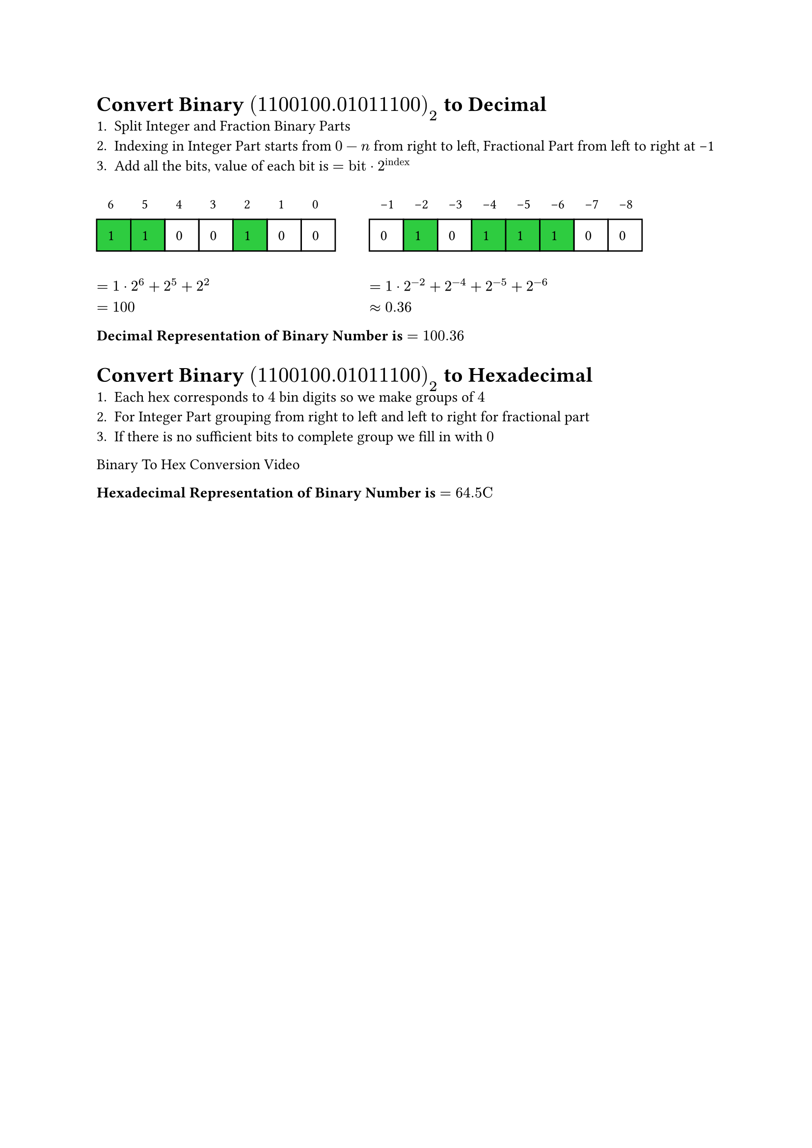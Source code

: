 = Convert Binary $(1100100.01011100)_(2)$ to Decimal
+ Split Integer and Fraction Binary Parts
+ Indexing in Integer Part starts from $0- n$ from right to left, Fractional Part from left to right at -1 
+ Add all the bits, value of each bit is $= text("bit") dot 2^(text("index"))$

#let warr = (1, 1, 0, 0, 1, 0, 0)
#let farr = (0,1,0,1,1,1,0,0)

#grid(
   columns: 2,
   gutter: 25pt,
   [
#for (index, value) in warr.enumerate(){
box()[
#let color = if value == 1 {green}
#let idx = warr.len() - index - 1
#stack(
   box(inset: 8pt)[#text(size: 10pt)[#idx]],
   box(inset: 8pt,width:25pt, fill: color, stroke: black)[#value]
)]
}
   ],
   [
#for (index, value) in range(-1, -9, step:-1).zip(farr){
box()[
#let color = if value == 1 {green}
#stack(
   box(inset: 8pt,width:15pt)[#text(size: 10pt)[#index]],
   box(inset: 8pt,width:25pt, fill: color, stroke: black)[#value]
)]
}
   ],
   [
      $= 1 dot 2^6 + 2^5 + 2^2\
      = 100$
   ],
   [
      $= 1 dot 2^(-2) + 2^(-4) + 2^(-5) + 2^(-6)\
      approx 0.36$
   ]
)

*Decimal Representation of Binary Number is $= 100.36$*


= Convert Binary $(1100100.01011100)_(2)$ to Hexadecimal
+ Each hex corresponds to $4$ bin digits so we make groups of $4$
+ For Integer Part grouping from right to left and left to right for fractional part
+ If there is no sufficient bits to complete group we fill in with $0$

#link("./assets/BinaryToHex.mp4")[Binary To Hex Conversion Video]

*Hexadecimal Representation of Binary Number is $ = 64."5C"$*

